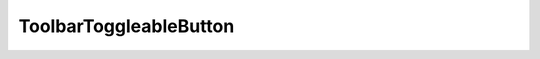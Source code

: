 =================================
ToolbarToggleableButton
=================================

.. py:module:: tools

.. py:class:: ToolbarToggleableButton(ToggleableButton)
   
   A wrapper of a wrapper of a button, this class is a specialized wrapper of the button for the matplotlib backend toolbar. This class inherits all functionality of the previous ToggleableButton class, but now invokes a function **before** and **after** the toggling, and does no binding of keys. This is useful for custom implementing all of the buttons provided by the Navigationtoolbar2TkAgg, since we re-implementing these with our own GUI

   .. py:method:: __init__(self, root, master=None, func=None, cnf={}, **kw)
      :noindex:

      Initializes base class by forwarding all required arguments, additionaly sets the internal function call to *func* which is called on toggle and untoggle

      :param Widget root: The root of the program, or global cursor handle
      :param Widget master: Location of where to draw the button
      :param Function func: Function to be invoked on toggle and untoggle of button
      :param cnf: Button forwarded args
      :param kw: Button forwarded args

   .. py:method:: Toggle(self)
      :noindex:

      Calls the super class :py:meth:`Toggle`, but not before invoking *func* if exists
